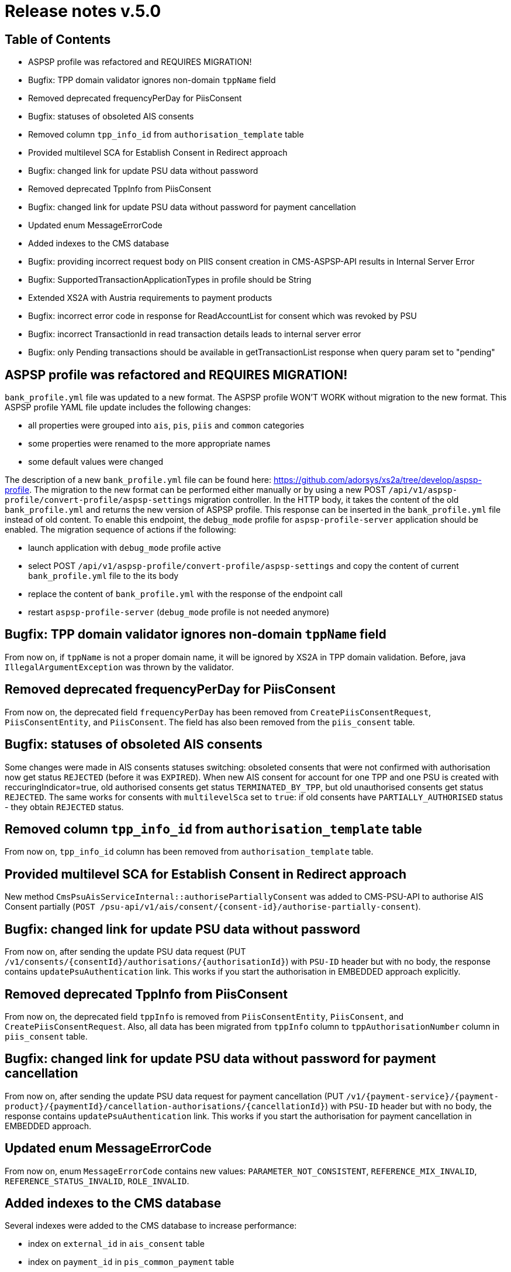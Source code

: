= Release notes v.5.0

== Table of Contents
* ASPSP profile was refactored and REQUIRES MIGRATION!
* Bugfix: TPP domain validator ignores non-domain `tppName` field
* Removed deprecated frequencyPerDay for PiisConsent
* Bugfix: statuses of obsoleted AIS consents
* Removed column `tpp_info_id` from `authorisation_template` table
* Provided multilevel SCA for Establish Consent in Redirect approach
* Bugfix: changed link for update PSU data without password
* Removed deprecated TppInfo from PiisConsent
* Bugfix: changed link for update PSU data without password for payment cancellation
* Updated enum MessageErrorCode
* Added indexes to the CMS database
* Bugfix: providing incorrect request body on PIIS consent creation in CMS-ASPSP-API results in Internal Server Error
* Bugfix: SupportedTransactionApplicationTypes in profile should be String
* Extended XS2A with Austria requirements to payment products
* Bugfix: incorrect error code in response for ReadAccountList for consent which was revoked by PSU
* Bugfix: incorrect TransactionId in read transaction details leads to internal server error
* Bugfix: only Pending transactions should be available in getTransactionList response when query param set to "pending"

== ASPSP profile was refactored and REQUIRES MIGRATION!

`bank_profile.yml` file was updated to a new format. The ASPSP profile WON'T WORK without migration to the new format.
This ASPSP profile YAML file update includes the following changes:

* all properties were grouped into `ais`, `pis`, `piis` and `common` categories
* some properties were renamed to the more appropriate names
* some default values were changed

The description of a new `bank_profile.yml` file can be found here: https://github.com/adorsys/xs2a/tree/develop/aspsp-profile.
The migration to the new format can be performed either manually or by using a new POST `/api/v1/aspsp-profile/convert-profile/aspsp-settings`
migration controller. In the HTTP body, it takes the content of the old `bank_profile.yml` and returns the new version of ASPSP profile.
This response can be inserted in the `bank_profile.yml` file instead of old content. To enable this endpoint, the `debug_mode`
profile for `aspsp-profile-server` application should be enabled. The migration sequence of actions if the following:

 - launch  application with `debug_mode` profile active
 - select POST `/api/v1/aspsp-profile/convert-profile/aspsp-settings`  and copy the content of current `bank_profile.yml`
 file to the its body
 - replace the content of `bank_profile.yml` with the response of the endpoint call
 - restart `aspsp-profile-server` (`debug_mode` profile  is not needed anymore)

== Bugfix: TPP domain validator ignores non-domain `tppName` field

From now on, if `tppName` is not a proper domain name, it will be ignored by XS2A in TPP domain validation.
Before, java `IllegalArgumentException` was thrown by the validator.

== Removed deprecated frequencyPerDay for PiisConsent

From now on, the deprecated field `frequencyPerDay` has been removed from `CreatePiisConsentRequest`,
`PiisConsentEntity`, and `PiisConsent`.
The field has also been removed from the `piis_consent` table.

== Bugfix: statuses of obsoleted AIS consents

Some changes were made in AIS consents statuses switching: obsoleted consents that were not confirmed with authorisation now get status `REJECTED` (before it was `EXPIRED`).
When new AIS consent for account for one TPP and one PSU is created with reccuringIndicator=true, old authorised consents get status `TERMINATED_BY_TPP`, but old unauthorised consents get status `REJECTED`.
The same works for consents with `multilevelSca`
set to `true`: if old consents have `PARTIALLY_AUTHORISED` status - they obtain `REJECTED` status.

== Removed column `tpp_info_id` from `authorisation_template` table

From now on, `tpp_info_id` column has been removed from `authorisation_template` table.

== Provided multilevel SCA for Establish Consent in Redirect approach

New method `CmsPsuAisServiceInternal::authorisePartiallyConsent` was added to CMS-PSU-API to authorise AIS Consent partially (`POST /psu-api/v1/ais/consent/{consent-id}/authorise-partially-consent`).

== Bugfix: changed link for update PSU data without password

From now on, after sending the update PSU data request (PUT `/v1/consents/{consentId}/authorisations/{authorisationId}`)
with `PSU-ID` header but with no body, the response contains `updatePsuAuthentication` link. This works if you start the
authorisation in EMBEDDED approach explicitly.

== Removed deprecated TppInfo from PiisConsent

From now on, the deprecated field `tppInfo` is removed from `PiisConsentEntity`, `PiisConsent`, and
`CreatePiisConsentRequest`.
Also, all data has been migrated from `tppInfo` column to `tppAuthorisationNumber` column in
`piis_consent` table.

== Bugfix: changed link for update PSU data without password for payment cancellation

From now on, after sending the update PSU data request for payment cancellation (PUT `/v1/{payment-service}/{payment-product}/{paymentId}/cancellation-authorisations/{cancellationId}`)
with `PSU-ID` header but with no body, the response contains `updatePsuAuthentication` link. This works if you start the
authorisation for payment cancellation in EMBEDDED approach.

== Updated enum MessageErrorCode

From now on, enum `MessageErrorCode` contains new values: `PARAMETER_NOT_CONSISTENT`, `REFERENCE_MIX_INVALID`,
`REFERENCE_STATUS_INVALID`, `ROLE_INVALID`.

== Added indexes to the CMS database

Several indexes were added to the CMS database to increase performance:

- index on `external_id` in `ais_consent` table
- index on `payment_id` in `pis_common_payment` table
- index on `payment_id` in `pis_payment_data` table
- index on `tpp_info_id` in `tpp_info_role` table

== Bugfix: providing incorrect request body on PIIS consent creation in CMS-ASPSP-API results in Internal Server Error

From now on, when you try to create PIIS consent `POST /aspsp-api/v1/piis/consents` with incorrect
request body, you'll get status `400 Bad request` and message `Http message is not readable`.

== Bugfix: SupportedTransactionApplicationTypes in profile should be String

From now on, the field `supportedTransactionApplicationTypes` is a String. Also, the endpoint
`GET /v1/accounts/{account-id}/balances` now responds with `401 Unauthorized - CONSENT_INVALID`, if providing an empty
`account-id`.

== Extended XS2A with Austria requirements to payment products

Payment validation was extended for supporting different countries. Technically all rules for payment have been transferred to `application.properties` in the format `validation.payment.<field>.<rule>`.
Available rules for field:

* `use` - required, optional <default>, skip, none.
* `maxLength` - max fields length (0 by default)

From now on, new configuration properties for payment validation should be added in `application.properties` and provided bean realization into spring context (`PaymentValidationConfig`).
To extend configuration for another country create new `application-<country>.properties` and override proper properties.
To apply new file add `<country>` to active profiles for application.

By default, configuration is for Germany and configuration for Austria was added as well.

== Bugfix: incorrect error code in response for ReadAccountList for consent which was revoked by PSU

From now on, when you try to get Account List for consent which was revoked by PSU with request `GET /v1/accounts`
you will get response code `401 'CONSENT_INVALID'` with text `Consent was revoked by PSU`

== Bugfix: incorrect TransactionId in read transaction details leads to internal server error

From now on, if TPP provides incorrect transaction ID in read transaction details `GET /v1/accounts/{account-id}/transactions/{resourceId}` it will receive 403 response code with `RESOURCE_UNKNOWN` message.

== Bugfix: only Pending transactions should be available in getTransactionList response when query param set to "pending"

From now on, the query parameter `bookingStatus` in `GET /v1/accounts/{account-id}/transactions`
is capable of filtering. The endpoint returns only those types of transactions, whose `bookingStatus` equals
the parameters value.
